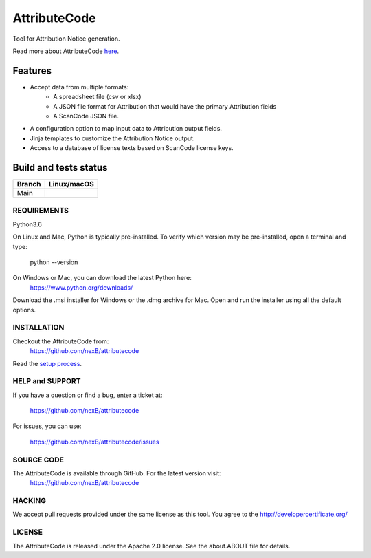 =============
AttributeCode
=============

Tool for Attribution Notice generation.

Read more about AttributeCode `here <https://nexb-attributecode.readthedocs-hosted.com/en/latest/>`_.

Features
========

- Accept data from multiple formats:
   - A spreadsheet file (csv or xlsx)
   - A JSON file format for Attribution that would have the primary Attribution fields
   - A ScanCode JSON file.
 
- A configuration option to map input data to Attribution output fields.

- Jinja templates to customize the Attribution Notice output.

- Access to a database of license texts based on ScanCode license keys.

Build and tests status
======================

+-------+-----------------+
|Branch | **Linux/macOS** |
+=======+=================+
|Main   |  |main-posix|   |
+-------+-----------------+


REQUIREMENTS
------------
Python3.6

On Linux and Mac, Python is typically pre-installed. To verify which
version may be pre-installed, open a terminal and type:

    python --version

On Windows or Mac, you can download the latest Python here:
    https://www.python.org/downloads/

Download the .msi installer for Windows or the .dmg archive for Mac.
Open and run the installer using all the default options.


INSTALLATION
------------
Checkout the AttributeCode from:
    https://github.com/nexB/attributecode


Read the `setup process <https://nexb-attributecode.readthedocs-hosted.com/en/latest/setup.html>`_.


HELP and SUPPORT
----------------
If you have a question or find a bug, enter a ticket at:

    https://github.com/nexB/attributecode

For issues, you can use:

    https://github.com/nexB/attributecode/issues


SOURCE CODE
-----------
The AttributeCode is available through GitHub. For the latest version visit:
    https://github.com/nexB/attributecode


HACKING
-------
We accept pull requests provided under the same license as this tool.
You agree to the http://developercertificate.org/ 


LICENSE
-------
The AttributeCode is released under the Apache 2.0 license.
See the about.ABOUT file for details.


.. |main-posix| image:: https://travis-ci.com/nexB/attributecode.svg?branch=main
    :target: https://travis-ci.com/github/nexB/attributecode
    :alt: Linux Master branch tests status

